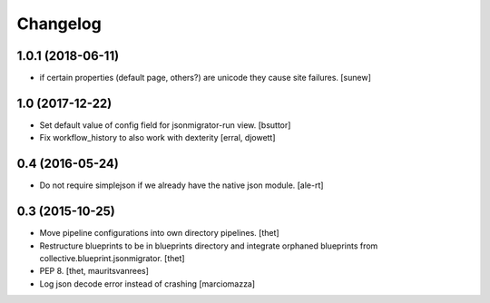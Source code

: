 Changelog
=========

1.0.1 (2018-06-11)
------------------

- if certain properties (default page, others?) are unicode they cause site failures.
  [sunew]


1.0 (2017-12-22)
----------------

- Set default value of config field for jsonmigrator-run view.
  [bsuttor]

- Fix workflow_history to also work with dexterity
  [erral, djowett]


0.4 (2016-05-24)
----------------

- Do not require simplejson if we already have the native json module.
  [ale-rt]


0.3 (2015-10-25)
----------------

- Move pipeline configurations into own directory pipelines.
  [thet]

- Restructure blueprints to be in blueprints directory and integrate orphaned
  blueprints from collective.blueprint.jsonmigrator.
  [thet]

- PEP 8.
  [thet, mauritsvanrees]

- Log json decode error instead of crashing [marciomazza]
